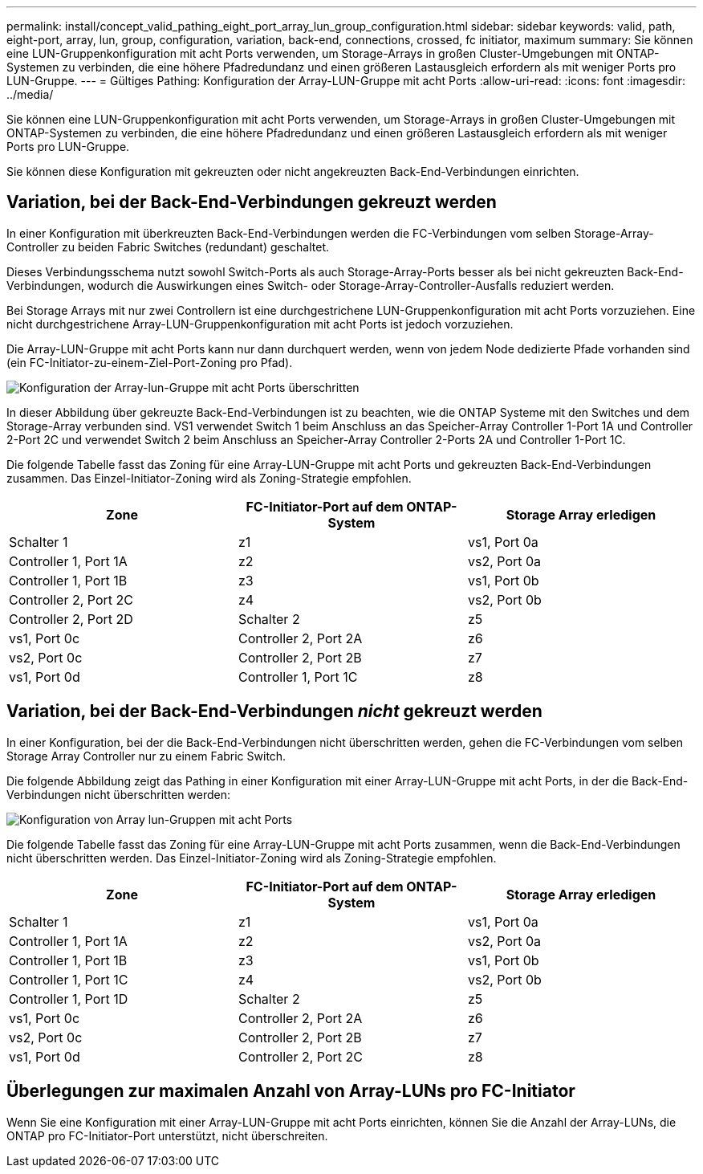 ---
permalink: install/concept_valid_pathing_eight_port_array_lun_group_configuration.html 
sidebar: sidebar 
keywords: valid, path, eight-port, array, lun, group, configuration, variation, back-end, connections, crossed, fc initiator, maximum 
summary: Sie können eine LUN-Gruppenkonfiguration mit acht Ports verwenden, um Storage-Arrays in großen Cluster-Umgebungen mit ONTAP-Systemen zu verbinden, die eine höhere Pfadredundanz und einen größeren Lastausgleich erfordern als mit weniger Ports pro LUN-Gruppe. 
---
= Gültiges Pathing: Konfiguration der Array-LUN-Gruppe mit acht Ports
:allow-uri-read: 
:icons: font
:imagesdir: ../media/


[role="lead"]
Sie können eine LUN-Gruppenkonfiguration mit acht Ports verwenden, um Storage-Arrays in großen Cluster-Umgebungen mit ONTAP-Systemen zu verbinden, die eine höhere Pfadredundanz und einen größeren Lastausgleich erfordern als mit weniger Ports pro LUN-Gruppe.

Sie können diese Konfiguration mit gekreuzten oder nicht angekreuzten Back-End-Verbindungen einrichten.



== Variation, bei der Back-End-Verbindungen gekreuzt werden

In einer Konfiguration mit überkreuzten Back-End-Verbindungen werden die FC-Verbindungen vom selben Storage-Array-Controller zu beiden Fabric Switches (redundant) geschaltet.

Dieses Verbindungsschema nutzt sowohl Switch-Ports als auch Storage-Array-Ports besser als bei nicht gekreuzten Back-End-Verbindungen, wodurch die Auswirkungen eines Switch- oder Storage-Array-Controller-Ausfalls reduziert werden.

Bei Storage Arrays mit nur zwei Controllern ist eine durchgestrichene LUN-Gruppenkonfiguration mit acht Ports vorzuziehen. Eine nicht durchgestrichene Array-LUN-Gruppenkonfiguration mit acht Ports ist jedoch vorzuziehen.

Die Array-LUN-Gruppe mit acht Ports kann nur dann durchquert werden, wenn von jedem Node dedizierte Pfade vorhanden sind (ein FC-Initiator-zu-einem-Ziel-Port-Zoning pro Pfad).

image::../media/eight_port_array_lun_group_configuration_crossed.gif[Konfiguration der Array-lun-Gruppe mit acht Ports überschritten]

In dieser Abbildung über gekreuzte Back-End-Verbindungen ist zu beachten, wie die ONTAP Systeme mit den Switches und dem Storage-Array verbunden sind. VS1 verwendet Switch 1 beim Anschluss an das Speicher-Array Controller 1-Port 1A und Controller 2-Port 2C und verwendet Switch 2 beim Anschluss an Speicher-Array Controller 2-Ports 2A und Controller 1-Port 1C.

Die folgende Tabelle fasst das Zoning für eine Array-LUN-Gruppe mit acht Ports und gekreuzten Back-End-Verbindungen zusammen. Das Einzel-Initiator-Zoning wird als Zoning-Strategie empfohlen.

|===
| Zone | FC-Initiator-Port auf dem ONTAP-System | Storage Array erledigen 


 a| 
Schalter 1



 a| 
z1
 a| 
vs1, Port 0a
 a| 
Controller 1, Port 1A



 a| 
z2
 a| 
vs2, Port 0a
 a| 
Controller 1, Port 1B



 a| 
z3
 a| 
vs1, Port 0b
 a| 
Controller 2, Port 2C



 a| 
z4
 a| 
vs2, Port 0b
 a| 
Controller 2, Port 2D



 a| 
Schalter 2



 a| 
z5
 a| 
vs1, Port 0c
 a| 
Controller 2, Port 2A



 a| 
z6
 a| 
vs2, Port 0c
 a| 
Controller 2, Port 2B



 a| 
z7
 a| 
vs1, Port 0d
 a| 
Controller 1, Port 1C



 a| 
z8
 a| 
vs2, Port 0d
 a| 
Controller 1, Port 1D

|===


== Variation, bei der Back-End-Verbindungen _nicht_ gekreuzt werden

In einer Konfiguration, bei der die Back-End-Verbindungen nicht überschritten werden, gehen die FC-Verbindungen vom selben Storage Array Controller nur zu einem Fabric Switch.

Die folgende Abbildung zeigt das Pathing in einer Konfiguration mit einer Array-LUN-Gruppe mit acht Ports, in der die Back-End-Verbindungen nicht überschritten werden:

image::../media/eight_port_array_lun_group_configuration.gif[Konfiguration von Array lun-Gruppen mit acht Ports]

Die folgende Tabelle fasst das Zoning für eine Array-LUN-Gruppe mit acht Ports zusammen, wenn die Back-End-Verbindungen nicht überschritten werden. Das Einzel-Initiator-Zoning wird als Zoning-Strategie empfohlen.

|===
| Zone | FC-Initiator-Port auf dem ONTAP-System | Storage Array erledigen 


 a| 
Schalter 1



 a| 
z1
 a| 
vs1, Port 0a
 a| 
Controller 1, Port 1A



 a| 
z2
 a| 
vs2, Port 0a
 a| 
Controller 1, Port 1B



 a| 
z3
 a| 
vs1, Port 0b
 a| 
Controller 1, Port 1C



 a| 
z4
 a| 
vs2, Port 0b
 a| 
Controller 1, Port 1D



 a| 
Schalter 2



 a| 
z5
 a| 
vs1, Port 0c
 a| 
Controller 2, Port 2A



 a| 
z6
 a| 
vs2, Port 0c
 a| 
Controller 2, Port 2B



 a| 
z7
 a| 
vs1, Port 0d
 a| 
Controller 2, Port 2C



 a| 
z8
 a| 
vs2, Port 0d
 a| 
Controller 2, Port 2D

|===


== Überlegungen zur maximalen Anzahl von Array-LUNs pro FC-Initiator

Wenn Sie eine Konfiguration mit einer Array-LUN-Gruppe mit acht Ports einrichten, können Sie die Anzahl der Array-LUNs, die ONTAP pro FC-Initiator-Port unterstützt, nicht überschreiten.
